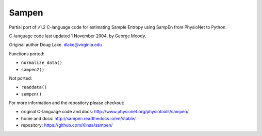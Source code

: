 Sampen
--------------------


.. image:: https://img.shields.io/pypi/v/sampen.svg
   :target: https://pypi.org/project/sampen/
.. image:: https://img.shields.io/pypi/pyversions/sampen.svg
  :target: https://pypi.org/project/sampen/

Partial port of v1.2 C-language code for estimating Sample Entropy using SampEn from PhysioNet to Python.

C-language code last updated 1 November 2004, by George Moody.

Original author Doug Lake. dlake@virginia.edu

Functions ported:

- ``normalize_data()``

- ``sampen2()``

Not ported:

- ``readdata()``

- ``sampen()``

For more information and the repository please checkout:

- original C-language code and docs: http://www.physionet.org/physiotools/sampen/

- home and docs: http://sampen.readthedocs.io/en/stable/

- repository: https://github.com/Kinsa/sampen/
